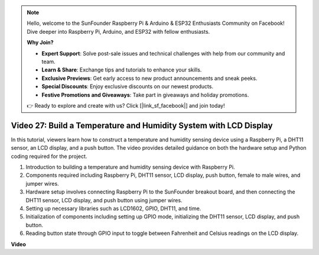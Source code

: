 .. note::

    Hello, welcome to the SunFounder Raspberry Pi & Arduino & ESP32 Enthusiasts Community on Facebook! Dive deeper into Raspberry Pi, Arduino, and ESP32 with fellow enthusiasts.

    **Why Join?**

    - **Expert Support**: Solve post-sale issues and technical challenges with help from our community and team.
    - **Learn & Share**: Exchange tips and tutorials to enhance your skills.
    - **Exclusive Previews**: Get early access to new product announcements and sneak peeks.
    - **Special Discounts**: Enjoy exclusive discounts on our newest products.
    - **Festive Promotions and Giveaways**: Take part in giveaways and holiday promotions.

    👉 Ready to explore and create with us? Click [|link_sf_facebook|] and join today!

Video 27: Build a Temperature and Humidity System with LCD Display
=======================================================================================

In this tutorial, viewers learn how to construct a temperature and humidity sensing device using a Raspberry Pi, a DHT11 sensor, an LCD display, and a push button. The video provides detailed guidance on both the hardware setup and Python coding required for the project. 

1. Introduction to building a temperature and humidity sensing device with Raspberry Pi.
2. Components required including Raspberry Pi, DHT11 sensor, LCD display, push button, female to male wires, and jumper wires.
3. Hardware setup involves connecting Raspberry Pi to the SunFounder breakout board, and then connecting the DHT11 sensor, LCD display, and push button using jumper wires.
4. Setting up necessary libraries such as LCD1602, GPIO, DHT11, and time.
5. Initialization of components including setting up GPIO mode, initializing the DHT11 sensor, LCD display, and push button.
6. Reading button state through GPIO input to toggle between Fahrenheit and Celsius readings on the LCD display.

**Video**

.. raw:: html

    <iframe width="700" height="500" src="https://www.youtube.com/embed/fSk1w-CR8PY?si=_kEvgpt010mbHLCm" title="YouTube video player" frameborder="0" allow="accelerometer; autoplay; clipboard-write; encrypted-media; gyroscope; picture-in-picture; web-share" allowfullscreen></iframe>